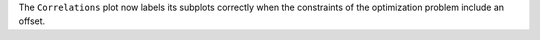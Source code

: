 The ``Correlations`` plot now labels its subplots correctly when the constraints of the
optimization problem include an offset.

